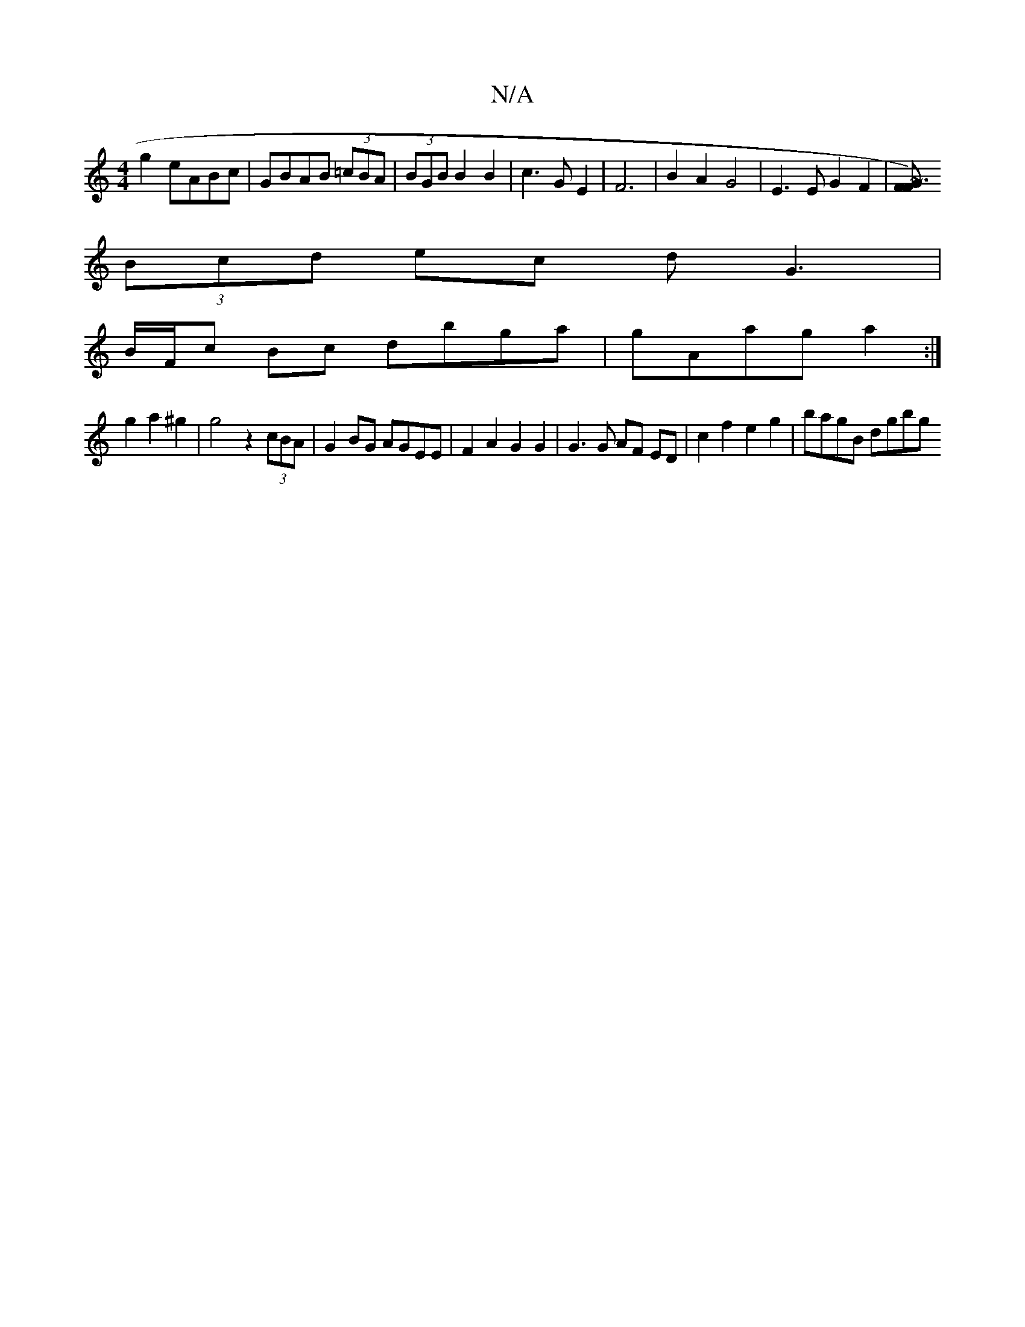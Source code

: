 X:1
T:N/A
M:4/4
R:N/A
K:Cmajor
g2 eABc|GBAB (3=cBA|(3BGB B2 B2|c3G E2|F6 | B2A2 G4 | E3 E G2 F2|[F~G3 F2) ||
(3Bcd ec dG3|
B/F/c Bc dbga |gAag a2 :|
g2 a2 ^g2 | g4 z2 (3cBA|G2BG AGEE|F2 A2 G2 G2 | G3 G AF ED|c2 f2 e2g2 | bagB dgbg 